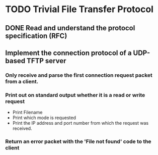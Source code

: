 * TODO Trivial File Transfer Protocol
** DONE Read and understand the protocol specification (RFC)
   CLOSED: [2017-04-09 Sun 12:42]
** Implement the connection protocol of a UDP-based TFTP server
*** Only receive and parse the first connection request packet from a client.
*** Print out on standard output whether it is a read or write request
    - Print Filename
    - Print which mode is requested
    - Print the IP address and port number from which the request was received.
*** Return an error packet with the 'File not found' code to the client
